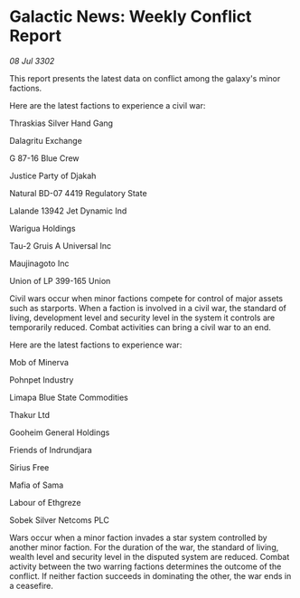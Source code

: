 * Galactic News: Weekly Conflict Report

/08 Jul 3302/

This report presents the latest data on conflict among the galaxy's minor factions. 

Here are the latest factions to experience a civil war: 

Thraskias Silver Hand Gang 

Dalagritu Exchange 

G 87-16 Blue Crew 

Justice Party of Djakah 

Natural BD-07 4419 Regulatory State 

Lalande 13942 Jet Dynamic Ind 

Warigua Holdings 

Tau-2 Gruis A Universal Inc 

Maujinagoto Inc 

Union of LP 399-165 Union 

Civil wars occur when minor factions compete for control of major assets such as starports. When a faction is involved in a civil war, the standard of living, development level and security level in the system it controls are temporarily reduced. Combat activities can bring a civil war to an end. 

Here are the latest factions to experience war: 

Mob of Minerva 

Pohnpet Industry 

Limapa Blue State Commodities 

Thakur Ltd 

Gooheim General Holdings 

Friends of Indrundjara 

Sirius Free 

Mafia of Sama 

Labour of Ethgreze 

Sobek Silver Netcoms PLC 

Wars occur when a minor faction invades a star system controlled by another minor faction. For the duration of the war, the standard of living, wealth level and security level in the disputed system are reduced. Combat activity between the two warring factions determines the outcome of the conflict. If neither faction succeeds in dominating the other, the war ends in a ceasefire.